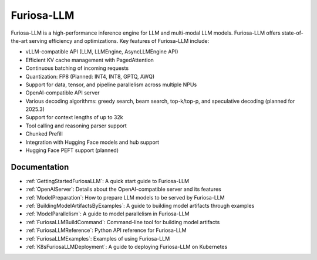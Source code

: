 .. _FuriosaLLM:

****************************************************
Furiosa-LLM
****************************************************

Furiosa-LLM is a high-performance inference engine for LLM and multi-modal
LLM models.
Furiosa-LLM offers state-of-the-art serving efficiency and optimizations.
Key features of Furiosa-LLM include:

* vLLM-compatible API (LLM, LLMEngine, AsyncLLMEngine API)
* Efficient KV cache management with PagedAttention
* Continuous batching of incoming requests
* Quantization: FP8 (Planned: INT4, INT8, GPTQ, AWQ)
* Support for data, tensor, and pipeline parallelism across multiple NPUs
* OpenAI-compatible API server
* Various decoding algorithms: greedy search, beam search, top-k/top-p, and
  speculative decoding (planned for 2025.3)
* Support for context lengths of up to 32k
* Tool calling and reasoning parser support
* Chunked Prefill
* Integration with Hugging Face models and hub support
* Hugging Face PEFT support (planned)


Documentation
-------------
* :ref:`GettingStartedFuriosaLLM`: A quick start guide to Furiosa-LLM
* :ref:`OpenAIServer`: Details about the OpenAI-compatible server and its features
* :ref:`ModelPreparation`: How to prepare LLM models to be served by Furiosa-LLM
* :ref:`BuildingModelArtifactsByExamples`: A guide to building model artifacts through examples
* :ref:`ModelParallelism`: A guide to model parallelism in Furiosa-LLM
* :ref:`FuriosaLLMBuildCommand`: Command-line tool for building model artifacts
* :ref:`FuriosaLLMReference`: Python API reference for Furiosa-LLM
* :ref:`FuriosaLLMExamples`: Examples of using Furiosa-LLM
* :ref:`K8sFuriosaLLMDeployment`: A guide to deploying Furiosa-LLM on Kubernetes

